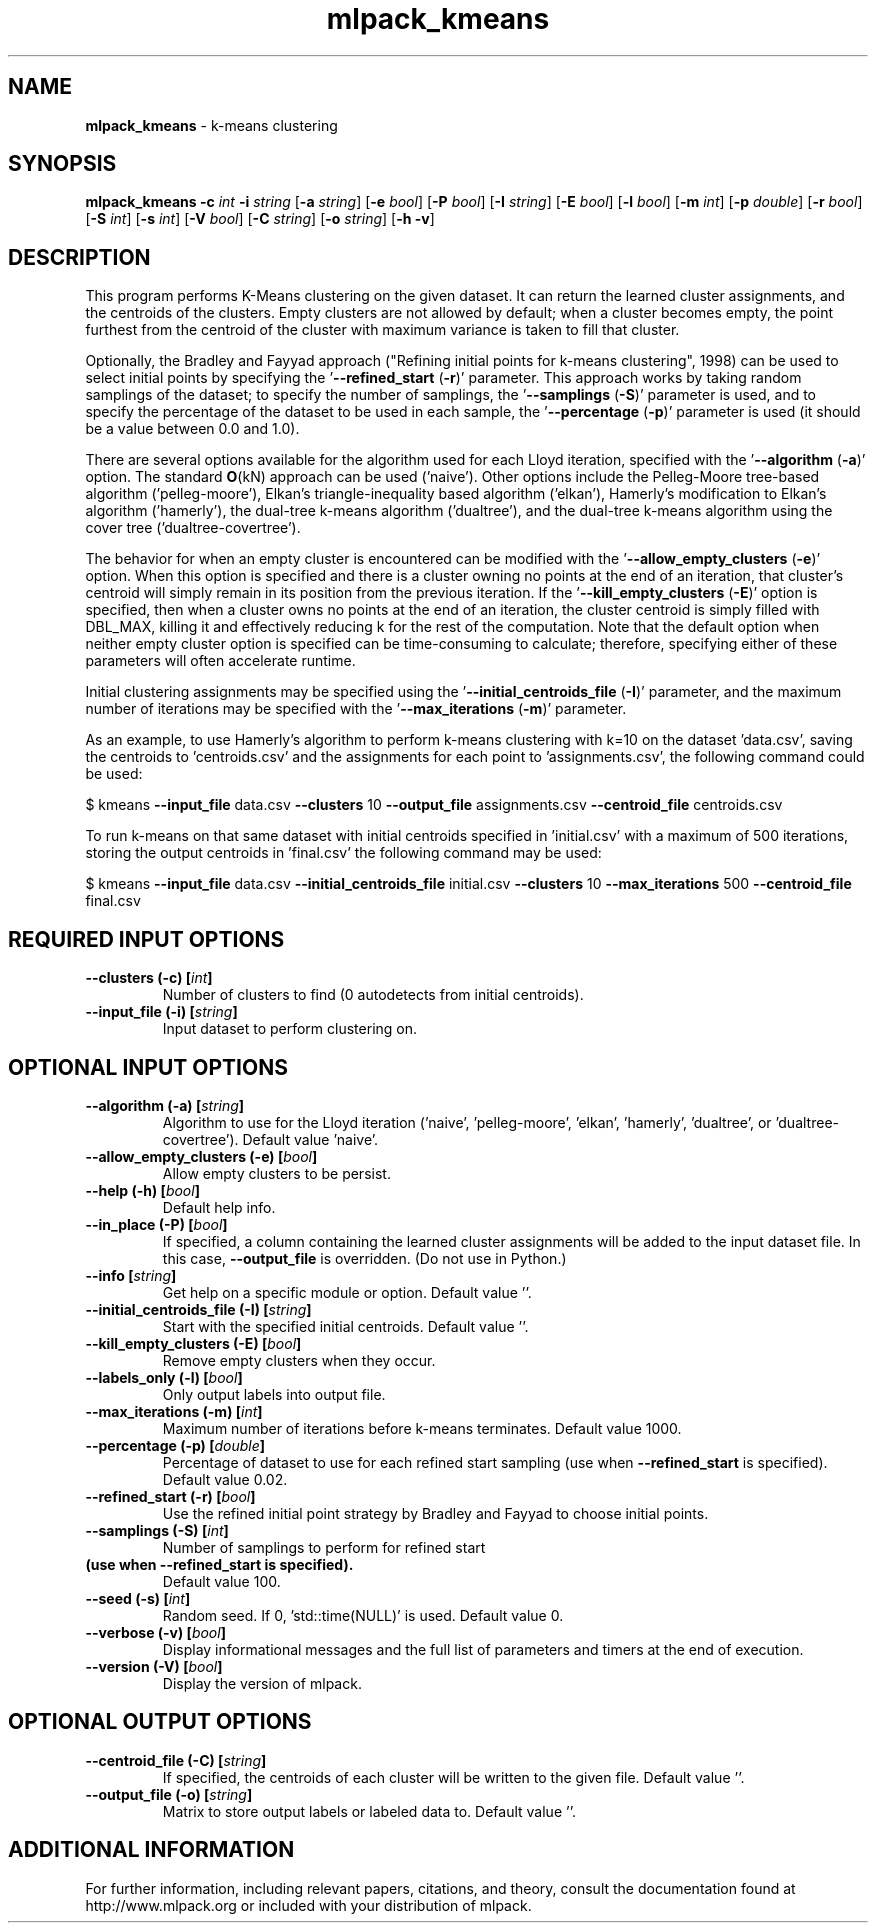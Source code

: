 .\" Text automatically generated by txt2man
.TH mlpack_kmeans 1 "10 May 2018" "mlpack-git-e21aabc1c" "User Commands"
.SH NAME
\fBmlpack_kmeans \fP- k-means clustering
.SH SYNOPSIS
.nf
.fam C
 \fBmlpack_kmeans\fP \fB-c\fP \fIint\fP \fB-i\fP \fIstring\fP [\fB-a\fP \fIstring\fP] [\fB-e\fP \fIbool\fP] [\fB-P\fP \fIbool\fP] [\fB-I\fP \fIstring\fP] [\fB-E\fP \fIbool\fP] [\fB-l\fP \fIbool\fP] [\fB-m\fP \fIint\fP] [\fB-p\fP \fIdouble\fP] [\fB-r\fP \fIbool\fP] [\fB-S\fP \fIint\fP] [\fB-s\fP \fIint\fP] [\fB-V\fP \fIbool\fP] [\fB-C\fP \fIstring\fP] [\fB-o\fP \fIstring\fP] [\fB-h\fP \fB-v\fP] 
.fam T
.fi
.fam T
.fi
.SH DESCRIPTION


This program performs K-Means clustering on the given dataset. It can return
the learned cluster assignments, and the centroids of the clusters. Empty
clusters are not allowed by default; when a cluster becomes empty, the point
furthest from the centroid of the cluster with maximum variance is taken to
fill that cluster.
.PP
Optionally, the Bradley and Fayyad approach ("Refining initial points for
k-means clustering", 1998) can be used to select initial points by specifying
the '\fB--refined_start\fP (\fB-r\fP)' parameter. This approach works by taking random
samplings of the dataset; to specify the number of samplings, the '\fB--samplings\fP
(\fB-S\fP)' parameter is used, and to specify the percentage of the dataset to be
used in each sample, the '\fB--percentage\fP (\fB-p\fP)' parameter is used (it should be a
value between 0.0 and 1.0).
.PP
There are several options available for the algorithm used for each Lloyd
iteration, specified with the '\fB--algorithm\fP (\fB-a\fP)' option. The standard \fBO\fP(kN)
approach can be used ('naive'). Other options include the Pelleg-Moore
tree-based algorithm ('pelleg-moore'), Elkan's triangle-inequality based
algorithm ('elkan'), Hamerly's modification to Elkan's algorithm ('hamerly'),
the dual-tree k-means algorithm ('dualtree'), and the dual-tree k-means
algorithm using the cover tree ('dualtree-covertree').
.PP
The behavior for when an empty cluster is encountered can be modified with the
\(cq\fB--allow_empty_clusters\fP (\fB-e\fP)' option. When this option is specified and there
is a cluster owning no points at the end of an iteration, that cluster's
centroid will simply remain in its position from the previous iteration. If
the '\fB--kill_empty_clusters\fP (\fB-E\fP)' option is specified, then when a cluster owns
no points at the end of an iteration, the cluster centroid is simply filled
with DBL_MAX, killing it and effectively reducing k for the rest of the
computation. Note that the default option when neither empty cluster option
is specified can be time-consuming to calculate; therefore, specifying either
of these parameters will often accelerate runtime.
.PP
Initial clustering assignments may be specified using the
\(cq\fB--initial_centroids_file\fP (\fB-I\fP)' parameter, and the maximum number of
iterations may be specified with the '\fB--max_iterations\fP (\fB-m\fP)' parameter.
.PP
As an example, to use Hamerly's algorithm to perform k-means clustering with
k=10 on the dataset 'data.csv', saving the centroids to 'centroids.csv' and
the assignments for each point to 'assignments.csv', the following command
could be used:
.PP
$ kmeans \fB--input_file\fP data.csv \fB--clusters\fP 10 \fB--output_file\fP assignments.csv
\fB--centroid_file\fP centroids.csv
.PP
To run k-means on that same dataset with initial centroids specified in
\(cqinitial.csv' with a maximum of 500 iterations, storing the output centroids
in 'final.csv' the following command may be used:
.PP
$ kmeans \fB--input_file\fP data.csv \fB--initial_centroids_file\fP initial.csv \fB--clusters\fP
10 \fB--max_iterations\fP 500 \fB--centroid_file\fP final.csv
.RE
.PP

.SH REQUIRED INPUT OPTIONS 

.TP
.B
\fB--clusters\fP (\fB-c\fP) [\fIint\fP]
Number of clusters to find (0 autodetects from initial centroids). 
.TP
.B
\fB--input_file\fP (\fB-i\fP) [\fIstring\fP]
Input dataset to perform clustering on.  
.SH OPTIONAL INPUT OPTIONS 

.TP
.B
\fB--algorithm\fP (\fB-a\fP) [\fIstring\fP]
Algorithm to use for the Lloyd iteration ('naive', 'pelleg-moore', 'elkan', 'hamerly', 'dualtree', or 'dualtree-covertree'). Default value 'naive'. 
.TP
.B
\fB--allow_empty_clusters\fP (\fB-e\fP) [\fIbool\fP]
Allow empty clusters to be persist. 
.TP
.B
\fB--help\fP (\fB-h\fP) [\fIbool\fP]
Default help info. 
.TP
.B
\fB--in_place\fP (\fB-P\fP) [\fIbool\fP]
If specified, a column containing the learned cluster assignments will be added to the input 
dataset file. In this case, \fB--output_file\fP is overridden. (Do not use in Python.) 
.TP
.B
\fB--info\fP [\fIstring\fP]
Get help on a specific module or option.  Default value ''. 
.TP
.B
\fB--initial_centroids_file\fP (\fB-I\fP) [\fIstring\fP]
Start with the specified initial centroids.  Default value ''. 
.TP
.B
\fB--kill_empty_clusters\fP (\fB-E\fP) [\fIbool\fP]
Remove empty clusters when they occur. 
.TP
.B
\fB--labels_only\fP (\fB-l\fP) [\fIbool\fP]
Only output labels into output file. 
.TP
.B
\fB--max_iterations\fP (\fB-m\fP) [\fIint\fP]
Maximum number of iterations before k-means terminates. Default value 1000. 
.TP
.B
\fB--percentage\fP (\fB-p\fP) [\fIdouble\fP]
Percentage of dataset to use for each refined 
start sampling (use when \fB--refined_start\fP is specified). Default value 0.02. 
.TP
.B
\fB--refined_start\fP (\fB-r\fP) [\fIbool\fP]
Use the refined initial point strategy by Bradley and Fayyad to choose initial points. 
.TP
.B
\fB--samplings\fP (\fB-S\fP) [\fIint\fP]
Number of samplings to perform for refined start 
.TP
.B
(use when \fB--refined_start\fP is specified).
Default value 100. 
.TP
.B
\fB--seed\fP (\fB-s\fP) [\fIint\fP]
Random seed. If 0, 'std::time(NULL)' is used.  Default value 0. 
.TP
.B
\fB--verbose\fP (\fB-v\fP) [\fIbool\fP]
Display informational messages and the full list of parameters and timers at the end of execution. 
.TP
.B
\fB--version\fP (\fB-V\fP) [\fIbool\fP]
Display the version of mlpack.  
.SH OPTIONAL OUTPUT OPTIONS 

.TP
.B
\fB--centroid_file\fP (\fB-C\fP) [\fIstring\fP]
If specified, the centroids of each cluster will be written to the given file. Default value ''. 
.TP
.B
\fB--output_file\fP (\fB-o\fP) [\fIstring\fP]
Matrix to store output labels or labeled data to. Default value ''.
.SH ADDITIONAL INFORMATION

For further information, including relevant papers, citations, and theory,
consult the documentation found at http://www.mlpack.org or included with your
distribution of mlpack.
